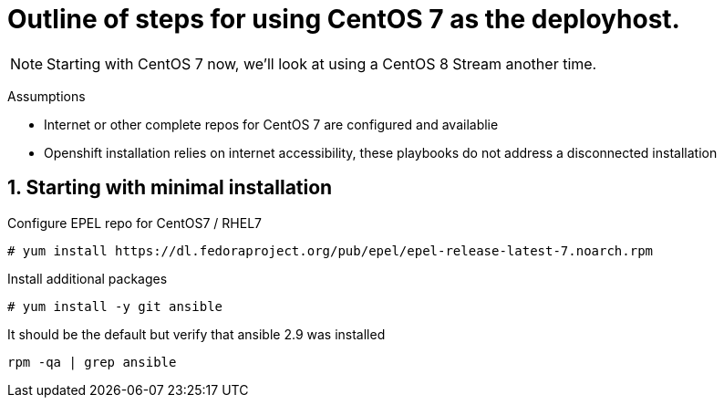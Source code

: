 :gitrepo: https://github.com/xtophd/OCP-Workshop
:includedir: _includes
:doctype: book
:sectnums:
:sectnumlevels: 3
ifdef::env-github[]
:tip-caption: :bulb:
:note-caption: :information_source:
:important-caption: :heavy_exclamation_mark:
:caution-caption: :fire:
:warning-caption: :warning:
endif::[]


= Outline of steps for using CentOS 7 as the deployhost.

NOTE: Starting with CentOS 7 now, we'll look at using a CentOS 8 Stream another time.

Assumptions

  * Internet or other complete repos for CentOS 7 are configured and availablie
  * Openshift installation relies on internet accessibility, these playbooks do not address a disconnected installation


== Starting with minimal installation

Configure EPEL repo for CentOS7 / RHEL7

----
# yum install https://dl.fedoraproject.org/pub/epel/epel-release-latest-7.noarch.rpm
----

Install additional packages

----
# yum install -y git ansible
----

It should be the default but verify that ansible 2.9 was installed

----
rpm -qa | grep ansible
----

